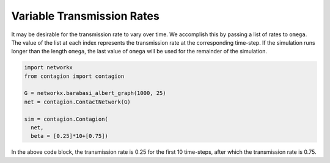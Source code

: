 ===========================
Variable Transmission Rates
===========================

It may be desirable for the transmission rate to vary over time. We accomplish this by passing a list of rates to ``omega``. The value of the list at each index represents the transmission rate at the corresponding time-step. If the simulation runs longer than the length ``omega``, the last value of ``omega`` will be used for the remainder of the simulation.

.. code-block:: python

    import networkx
    from contagion import contagion

    G = networkx.barabasi_albert_graph(1000, 25)
    net = contagion.ContactNetwork(G)

    sim = contagion.Contagion(
      net,
      beta = [0.25]*10+[0.75])

In the above code block, the transmission rate is 0.25 for the first 10 time-steps, after which the transmission rate is 0.75.
